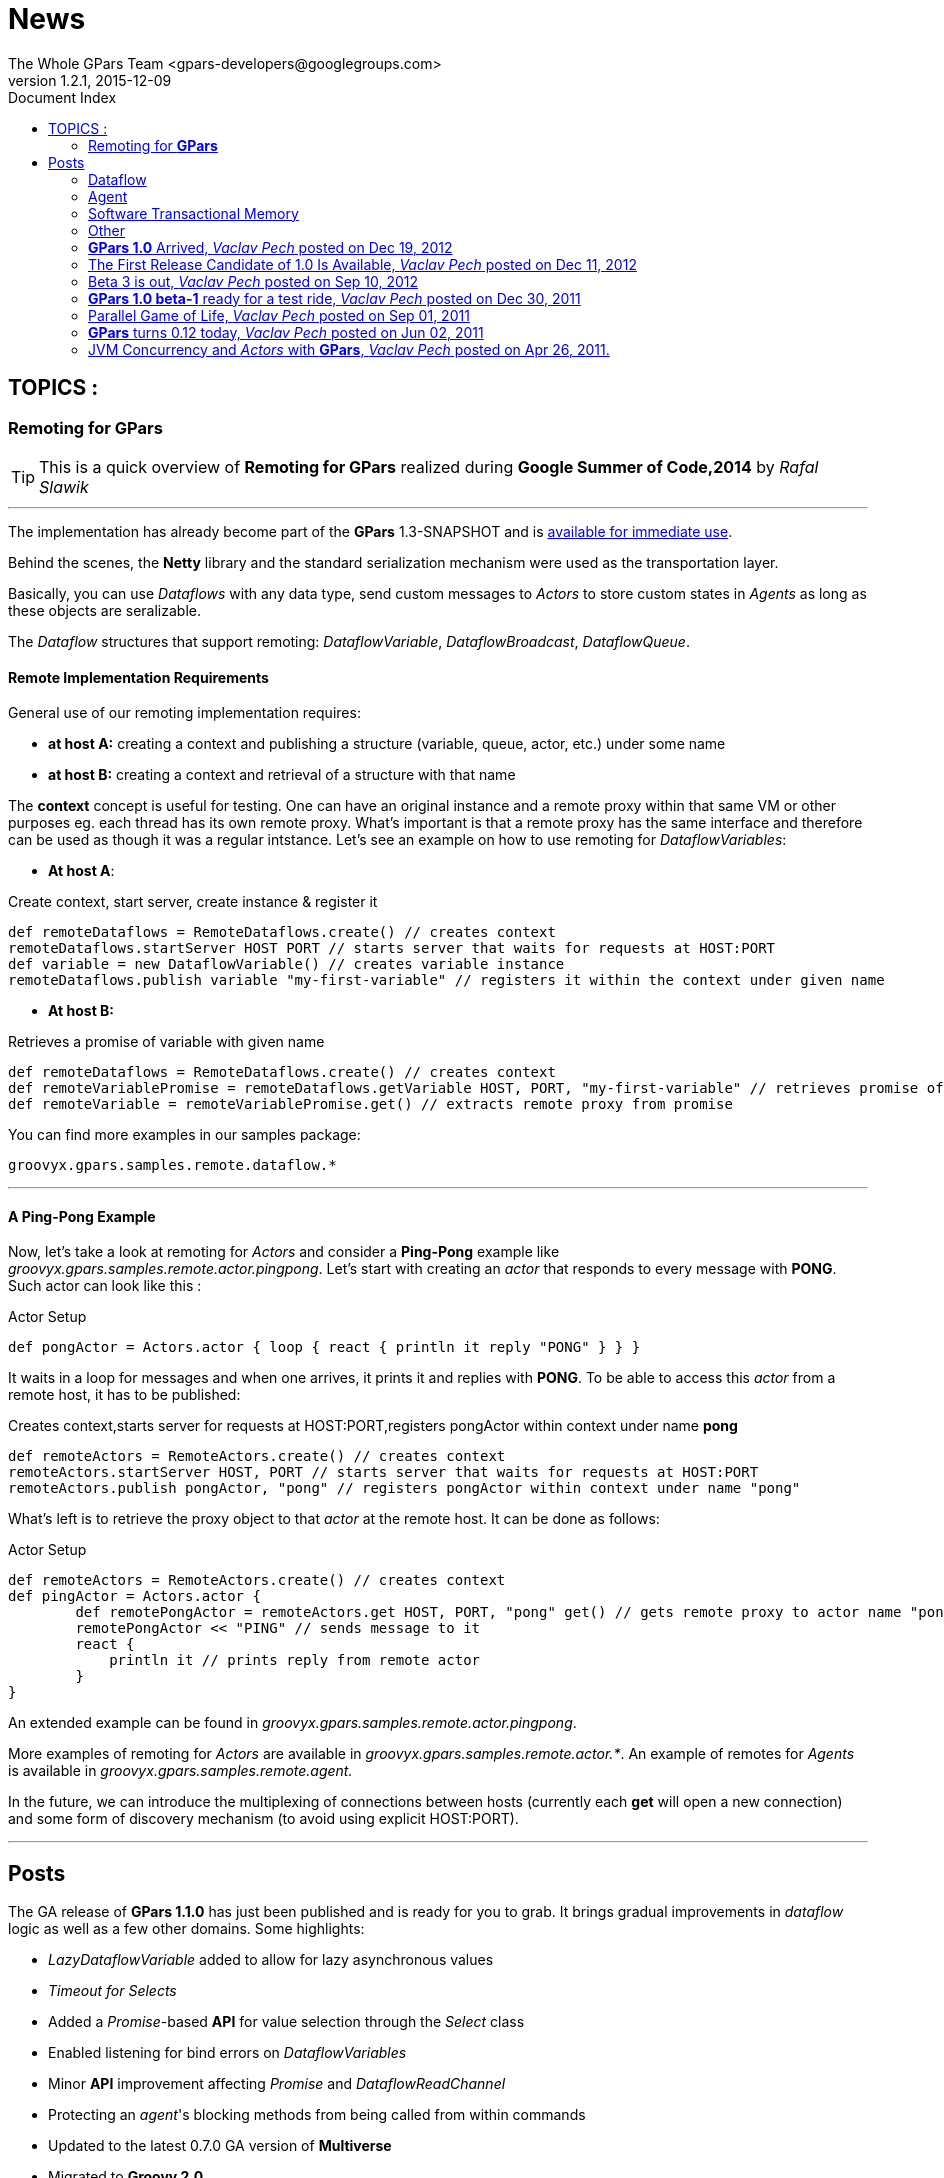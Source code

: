 = GPars - Groovy Parallel Systems
The Whole GPars Team <gpars-developers@googlegroups.com>
v1.2.1, 2015-12-09
:linkattrs:
:linkcss:
:toc: right
:toc-title: Document Index
:icons: font
:source-highlighter: coderay
:docslink: http://gpars.website/[GPars Documentation]
:description: GPars is a multi-paradigm concurrency framework offering several mutually cooperating high-level concurrency abstractions.
:doctitle: News
:imagesdir: ./images

== TOPICS :

=== Remoting for *GPars*


TIP: This is a quick overview of *Remoting for GPars* realized during *Google Summer of Code,2014* by _Rafal Slawik_

''''
 
The implementation has already become part of the *GPars* 1.3-SNAPSHOT and is link:Integration.html[available for immediate use].

Behind the scenes, the *Netty* library and the standard serialization mechanism were used as the transportation layer. 

Basically, you can use _Dataflows_ with any data type, send custom messages to _Actors_ to store custom states in _Agents_ as long as these objects are seralizable.

The _Dataflow_ structures that support remoting: _DataflowVariable_, _DataflowBroadcast_, _DataflowQueue_.

==== Remote Implementation Requirements

General use of our remoting implementation requires:

 * *at host A:* creating a context and publishing a structure (variable, queue, actor, etc.) under some name
 * *at host B:* creating a context and retrieval of a structure with that name

The *context* concept is useful for testing. One can have an original instance and a remote proxy within that same VM or other purposes eg. each thread has its own remote proxy. 
What's important is that a remote proxy has the same interface and therefore can be used as though it was a regular intstance. Let's see an example on how to use remoting for _DataflowVariables_:

 * *At host A*:

.Create context, start server, create instance & register it
[source,groovy,linenums]
----
def remoteDataflows = RemoteDataflows.create() // creates context
remoteDataflows.startServer HOST PORT // starts server that waits for requests at HOST:PORT
def variable = new DataflowVariable() // creates variable instance
remoteDataflows.publish variable "my-first-variable" // registers it within the context under given name
----

 * *At host B:*

.Retrieves a promise of variable with given name
[source,groovy,linenums]
----
def remoteDataflows = RemoteDataflows.create() // creates context
def remoteVariablePromise = remoteDataflows.getVariable HOST, PORT, "my-first-variable" // retrieves promise of variable with given name
def remoteVariable = remoteVariablePromise.get() // extracts remote proxy from promise
----

.You can find more examples in our samples package:

[source,groovy,linenums]
----
groovyx.gpars.samples.remote.dataflow.*
----

''''

==== A *Ping-Pong* Example

Now, let's take a look at remoting for _Actors_ and consider a *Ping-Pong* example like _groovyx.gpars.samples.remote.actor.pingpong_.  Let's start with creating an _actor_ that responds to every message with *PONG*.  Such actor can look like this :

.Actor Setup
[source,groovy,linenums]
----
def pongActor = Actors.actor { loop { react { println it reply "PONG" } } }
----

It waits in a loop for messages and when one arrives, it prints it and replies with *PONG*. To be able to access this _actor_ from a remote host, it has to be published:

.Creates context,starts server for requests at HOST:PORT,registers pongActor within context under name *pong*
[source,groovy,linenums]
----
def remoteActors = RemoteActors.create() // creates context
remoteActors.startServer HOST, PORT // starts server that waits for requests at HOST:PORT
remoteActors.publish pongActor, "pong" // registers pongActor within context under name "pong"
----

What's left is to retrieve the proxy object to that _actor_ at the remote host. It can be done as follows:

.Actor Setup
[source,groovy,linenums]
----
def remoteActors = RemoteActors.create() // creates context
def pingActor = Actors.actor {
        def remotePongActor = remoteActors.get HOST, PORT, "pong" get() // gets remote proxy to actor name "pong" at HOST:PORT
        remotePongActor << "PING" // sends message to it
        react {
            println it // prints reply from remote actor
        }
}
----

An extended example can be found in _groovyx.gpars.samples.remote.actor.pingpong_. 

More examples of remoting for _Actors_ are available in _groovyx.gpars.samples.remote.actor.*_. An example of remotes for _Agents_ is available in _groovyx.gpars.samples.remote.agent._

In the future, we can introduce the multiplexing of connections between hosts (currently each *get* will open a new connection) and some form of discovery mechanism (to avoid using explicit HOST:PORT).

''''

== Posts


The GA release of *GPars 1.1.0* has just been published and is ready for you to grab. It brings gradual improvements in _dataflow_ logic as well as a few other domains. Some highlights:

* _LazyDataflowVariable_ added to allow for lazy asynchronous values
* _Timeout for Selects_
* Added a _Promise_-based *API* for value selection through the _Select_ class
* Enabled listening for bind errors on _DataflowVariables_
* Minor *API* improvement affecting _Promise_ and _DataflowReadChannel_
* Protecting an _agent_'s blocking methods from being called from within commands
* Updated to the latest 0.7.0 GA version of *Multiverse*
* Migrated to *Groovy 2.0*
* Used *@CompileStatic* where appropriate
* A few bug fixes

You can link:Download.html[download *GPars 1.1.0*] directly or link:Integration.html[grab it from the maven repo].

Have a lot of fun trying out *GPars 1.1.0* !

''''


A first release candidate for *GPars 1.1.0* has been made available. The final `1.1.0 GA` should be expected in a few days. 
The 1.1.0 release is a gradual improvement of 1.0.0 with additions mostly in the _Dataflow_ domain.  Starting with 1.1, *GPars* requires *Groovy 2.0* or higher. Check out the most noteworthy new capabilities:

=== Dataflow

* _LazyDataflowVariable_ added to allow for lazy asynchronous values
* _Timeout for Selects_
* Added a _Promise_-based *API* for value selection through the _Select_ class
* Enabled listening for bind errors on _DataflowVariables_
* Minor *API* improvement affecting _Promise_ and _DataflowReadChannel_

=== Agent

* Protecting an _agent_ blocking methods from being called from within commands

=== Software Transactional Memory

* Updated to the latest `0.7.0 GA` version of *Multiverse*

=== Other

* Migrated to *Groovy 2.0*
* Used *@CompileStatic* where appropriate

Get *GPars* 1.1.0 , take it for a spin and please report all issues so we can fix them before GA.

''''

=== *GPars 1.0* Arrived, _Vaclav Pech_ posted on Dec 19, 2012

I'm happy to announce that after four years of development link:index.html[*GPars*], the _Groovy Concurrency Library_, has just reached its 1.0 mark. 
A fresh and crispy *GPars 1.0.0* is now ready for you to link:Integration.html[grab] or link:Downloadhtml[download] and use on your projects. Also, the up-coming *Groovy* releases will bundle *GPars 1.0*.

Compared to the previous release, 1.0 brings several performance enhancements, considerable *API* updates, polished documentation and numerous functionality
improvements, mostly in the _dataflow_ area. Please, check out the `What's new` section of our user guide for the details.


I would like to use this opportunity to thank all the *Groovy* people, who have over time contributed in one way or another to the success of *GPars*. It is my
honour to be part of such a helpful and encouraging community. In particular, I would like to thank my colleague link:Team.html[*GPars* commiters], namely _Paul King_,
_Dierk Koenig_, _Alex Tkatchman_ and _Russel Winder_, who we've been consistently pushing the project forward and without whom it would hardly ever get this far. 
I also greatly appreciate the support we received from _Guillaume Laforge_, the *Groovy* supreme commander. Thank you all gentlemen!

NOTE: *Groovy* concurrency times ahead!

 - _Vaclav_

''''

=== The First Release Candidate of 1.0 Is Available, _Vaclav Pech_ posted on Dec 11, 2012

We are almost there. The 1.0 release is just round the corner. To ensure that 1.0 meets your quality expectations we first prepared a release candidate to test the waters. 

To take *GPars* for a test ride, please link:Download.html[download] or link:Integration.html[grab] it at the usual places, check out the release notes and let us know if something is missing.

 - _Vaclav_

''''

=== Beta 3 is out, _Vaclav Pech_  posted on Sep 10, 2012

*GPars-1.0-beta-3* has been made available for you to try out.

Apart from the usual doze of features and fixes, including speed-up for some operations on parallel collections or lifecycle events for _dataflow_ operators, there is one major change compared to beta-2 worth pointing out explicitly:

IMPORTANT: *GPars* no longer depends on the *extra166y* artifact 

The parallel array library by _Doug Lea_ has been integrated into *GPars*. The *jsr166y* (_Fork/Join_) jar still remains in the dependency list until we migrate *GPars* to jdk7 BUT *GPars* no longer depends on the *extra166y* artifact.

Grab *GPars-1.0-beta-3* and have a lot of fun with the new release.

''''

=== *GPars 1.0 beta-1* ready for a test ride, _Vaclav Pech_ posted on Dec 30, 2011

Our first step towards the 1.0 release has been achieved. The _beta-1_ release is now available for you to link:Integration.html[grab] or link:Downloadhtml[download]. Have fun and if you feel something needs our attention,
please let us know.

 - _The *GPars* team_

''''

=== Parallel Game of Life, _Vaclav Pech_ posted on Sep 01, 2011

I'd like to direct you to my recent blog post detailing the use of _Dataflow_ operators. It uses the popular Game of Life coding excercise to illustrate the principles of the _dataflow_ concept. 
Check it out at my personal blog.

''''

=== *GPars* turns 0.12 today, _Vaclav Pech_ posted on Jun 02, 2011

We have some great news to all the parallel souls out there - *GPars 0.12* has just hit link:Download.html[the shelves]. The new version comes with lots of big and small improvements, out of which these are the most notable ones:

* Composable asynchronous functions
* The newest version of _Doug Lea's_ super cool _Fork/Join_ framework (aka *jsr-166y*)
* _Active Objects_
* Initial stub at _Software Transactional Memory_ support using *Multiverse*

Check out the full release notes for more details.

To quickly get up-to-speed with *GPars*, check out our updated *User Guide*, which is now also available in pdf format.

 - _Your *GPars* team_

'''' 

=== JVM Concurrency and _Actors_ with *GPars*, _Vaclav Pech_ posted on Apr 26, 2011.

Dr.Dobb's has just published my overview article on _actors_ in *GPars*. You may check it out at http://drdobbs.com/high-performance-computing/229402193[Drdobbs.com/High-performance Computing]

 - _Vaclav_

